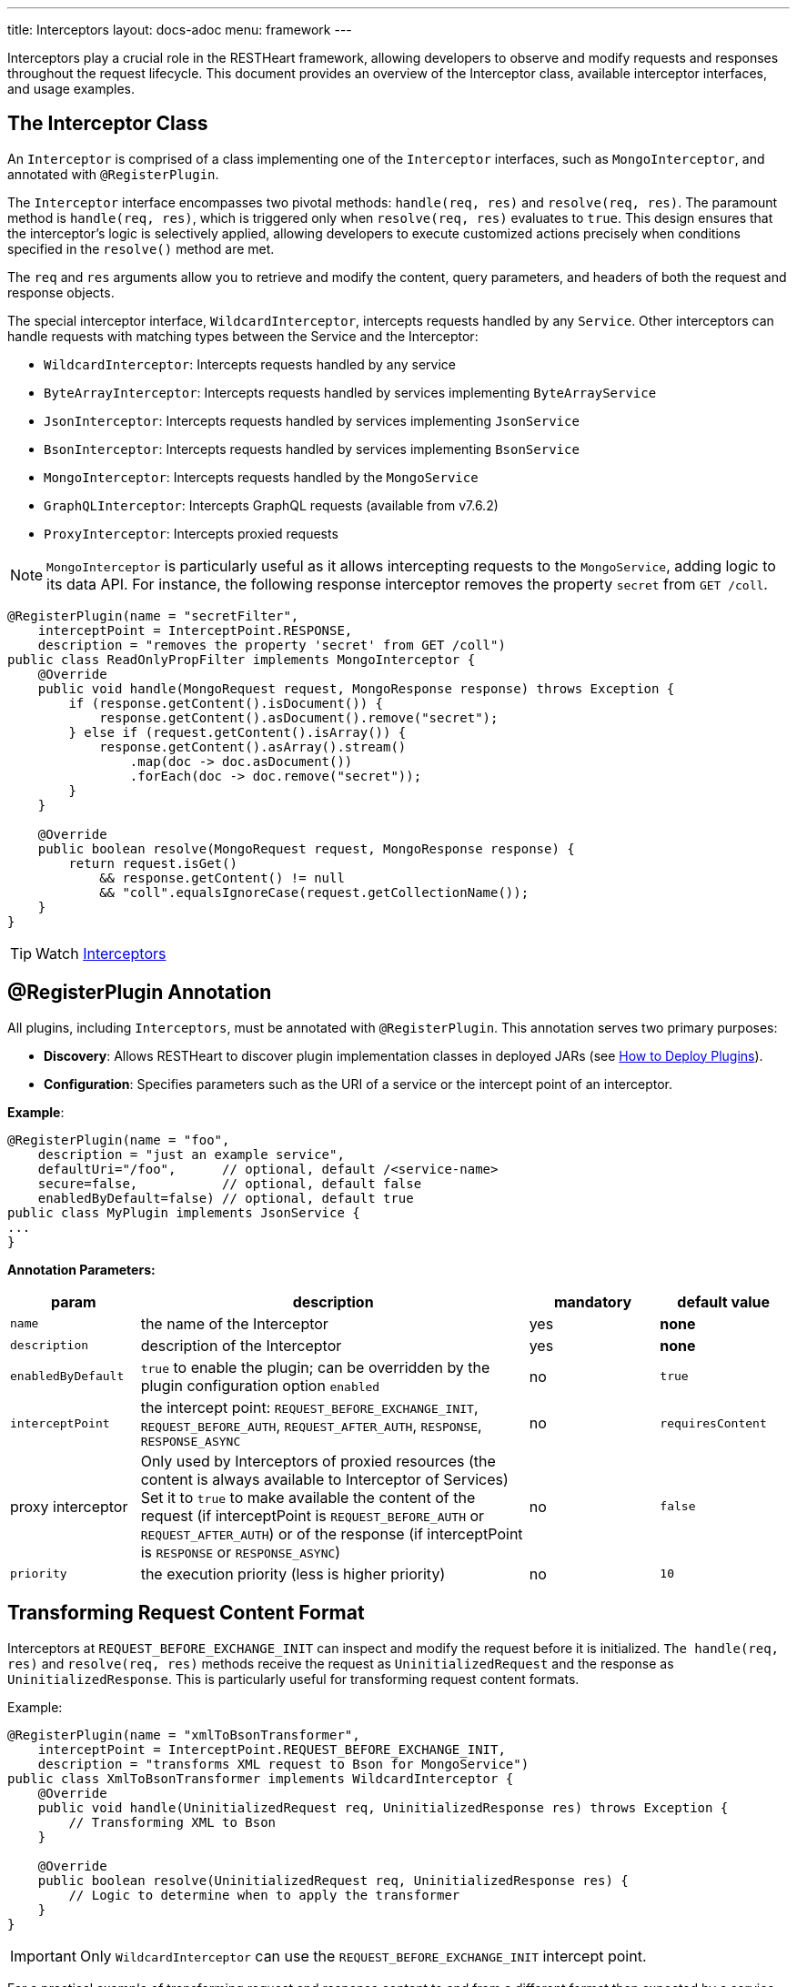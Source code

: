 ---
title: Interceptors
layout: docs-adoc
menu: framework
---

Interceptors play a crucial role in the RESTHeart framework, allowing developers to observe and modify requests and responses throughout the request lifecycle. This document provides an overview of the Interceptor class, available interceptor interfaces, and usage examples.

== The Interceptor Class

An `Interceptor` is comprised of a class implementing one of the `Interceptor` interfaces, such as `MongoInterceptor`, and annotated with `@RegisterPlugin`.

The `Interceptor` interface encompasses two pivotal methods: `handle(req, res)` and `resolve(req, res)`. The paramount method is `handle(req, res)`, which is triggered only when `resolve(req, res)` evaluates to `true`. This design ensures that the interceptor's logic is selectively applied, allowing developers to execute customized actions precisely when conditions specified in the `resolve()` method are met.

The `req` and `res` arguments allow you to retrieve and modify the content, query parameters, and headers of both the request and response objects.

The special interceptor interface, `WildcardInterceptor`, intercepts requests handled by any `Service`. Other interceptors can handle requests with matching types between the Service and the Interceptor:

- `WildcardInterceptor`: Intercepts requests handled by any service
- `ByteArrayInterceptor`: Intercepts requests handled by services implementing `ByteArrayService`
- `JsonInterceptor`: Intercepts requests handled by services implementing `JsonService`
- `BsonInterceptor`: Intercepts requests handled by services implementing `BsonService`
- `MongoInterceptor`: Intercepts requests handled by the `MongoService`
- `GraphQLInterceptor`: Intercepts GraphQL requests (available from v7.6.2)
- `ProxyInterceptor`: Intercepts proxied requests

NOTE: `MongoInterceptor` is particularly useful as it allows intercepting requests to the `MongoService`, adding logic to its data API. For instance, the following response interceptor removes the property `secret` from `GET /coll`.

[source,java]
----
@RegisterPlugin(name = "secretFilter",
    interceptPoint = InterceptPoint.RESPONSE,
    description = "removes the property 'secret' from GET /coll")
public class ReadOnlyPropFilter implements MongoInterceptor {
    @Override
    public void handle(MongoRequest request, MongoResponse response) throws Exception {
        if (response.getContent().isDocument()) {
            response.getContent().asDocument().remove("secret");
        } else if (request.getContent().isArray()) {
            response.getContent().asArray().stream()
                .map(doc -> doc.asDocument())
                .forEach(doc -> doc.remove("secret"));
        }
    }

    @Override
    public boolean resolve(MongoRequest request, MongoResponse response) {
        return request.isGet()
            && response.getContent() != null
            && "coll".equalsIgnoreCase(request.getCollectionName());
    }
}
----

TIP: Watch link:https://www.youtube.com/watch?v=GReteuiMUio&t=986s[Interceptors]

== @RegisterPlugin Annotation

All plugins, including `Interceptors`, must be annotated with `@RegisterPlugin`. This annotation serves two primary purposes:

- *Discovery*: Allows RESTHeart to discover plugin implementation classes in deployed JARs (see link:/docs/plugins/deploy[How to Deploy Plugins]).
- *Configuration*: Specifies parameters such as the URI of a service or the intercept point of an interceptor.

**Example**:

[source,java]
----
@RegisterPlugin(name = "foo",
    description = "just an example service",
    defaultUri="/foo",      // optional, default /<service-name>
    secure=false,           // optional, default false
    enabledByDefault=false) // optional, default true
public class MyPlugin implements JsonService {
...
}
----

**Annotation Parameters:**

[options="header"]
[cols="1,3,1,1"]
|===
|param |description |mandatory |default value
|`name`
|the name of the Interceptor
|yes
|*none*
|`description`
|description of the Interceptor
|yes
|*none*
|`enabledByDefault`
|`true` to enable the plugin; can be overridden by the plugin configuration option `enabled`
|no
|`true`
|`interceptPoint`
|the intercept point: `REQUEST_BEFORE_EXCHANGE_INIT`, `REQUEST_BEFORE_AUTH`, `REQUEST_AFTER_AUTH`, `RESPONSE`, `RESPONSE_ASYNC`
|no
|`requiresContent`
|proxy interceptor
|Only used by Interceptors of proxied resources (the content is always available to Interceptor of Services) Set it to `true` to make available the content of the request (if interceptPoint is `REQUEST_BEFORE_AUTH` or `REQUEST_AFTER_AUTH`) or of the response (if interceptPoint is `RESPONSE` or `RESPONSE_ASYNC`)
|no
|`false`
|`priority`
|the execution priority (less is higher priority)
|no
|`10`
|===

== Transforming Request Content Format

Interceptors at `REQUEST_BEFORE_EXCHANGE_INIT` can inspect and modify the request before it is initialized. `The handle(req, res)` and `resolve(req, res)` methods receive the request as `UninitializedRequest` and the response as `UninitializedResponse`. This is particularly useful for transforming request content formats.

Example:

[source,java]
----
@RegisterPlugin(name = "xmlToBsonTransformer",
    interceptPoint = InterceptPoint.REQUEST_BEFORE_EXCHANGE_INIT,
    description = "transforms XML request to Bson for MongoService")
public class XmlToBsonTransformer implements WildcardInterceptor {
    @Override
    public void handle(UninitializedRequest req, UninitializedResponse res) throws Exception {
        // Transforming XML to Bson
    }

    @Override
    public boolean resolve(UninitializedRequest req, UninitializedResponse res) {
        // Logic to determine when to apply the transformer
    }
}
----

IMPORTANT: Only `WildcardInterceptor` can use the `REQUEST_BEFORE_EXCHANGE_INIT` intercept point.

For a practical example of transforming request and response content to and from a different format than expected by a service, refer to the link:https://github.com/SoftInstigate/restheart/tree/master/examples/protobuffer-contacts[protobuffer-contacts] example.